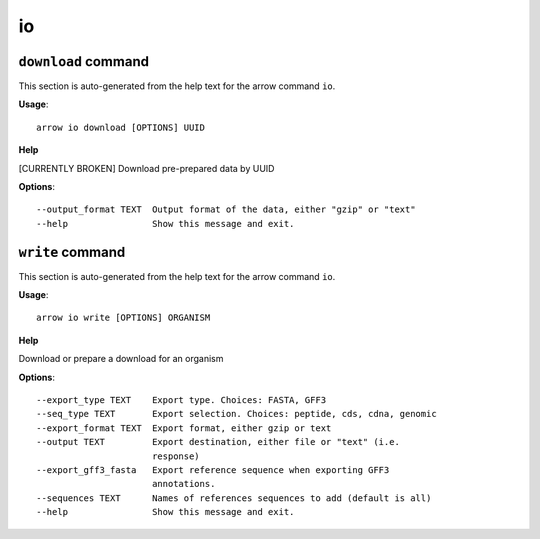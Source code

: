 io
==

``download`` command
--------------------

This section is auto-generated from the help text for the arrow command
``io``.

**Usage**::

    arrow io download [OPTIONS] UUID

**Help**

[CURRENTLY BROKEN] Download pre-prepared data by UUID

**Options**::


      --output_format TEXT  Output format of the data, either "gzip" or "text"
      --help                Show this message and exit.
    

``write`` command
-----------------

This section is auto-generated from the help text for the arrow command
``io``.

**Usage**::

    arrow io write [OPTIONS] ORGANISM

**Help**

Download or prepare a download for an organism

**Options**::


      --export_type TEXT    Export type. Choices: FASTA, GFF3
      --seq_type TEXT       Export selection. Choices: peptide, cds, cdna, genomic
      --export_format TEXT  Export format, either gzip or text
      --output TEXT         Export destination, either file or "text" (i.e.
                            response)
      --export_gff3_fasta   Export reference sequence when exporting GFF3
                            annotations.
      --sequences TEXT      Names of references sequences to add (default is all)
      --help                Show this message and exit.
    
